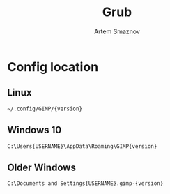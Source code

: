 #+TITLE: Grub
#+AUTHOR: Artem Smaznov

* Config location
** Linux

#+begin_src
~/.config/GIMP/{version}
#+end_src

** Windows 10

#+begin_src
C:\Users{USERNAME}\AppData\Roaming\GIMP{version}
#+end_src

** Older Windows

#+begin_src
C:\Documents and Settings{USERNAME}.gimp-{version}
#+end_src
